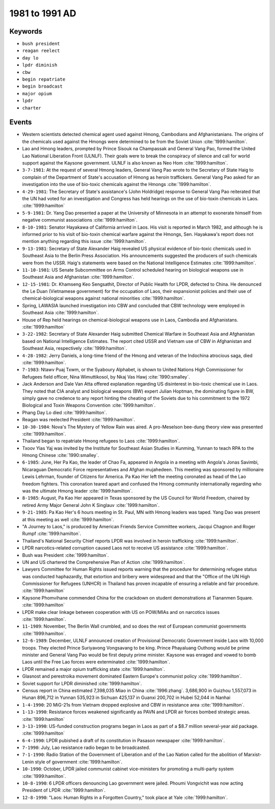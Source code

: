 1981 to 1991 AD
===============

Keywords
--------

* ``bush president``
* ``reagan reelect``
* ``day lo``
* ``lpdr diminish``
* ``cbw``
* ``begin repatriate``
* ``begin broadcast``
* ``major opium``
* ``lpdr``
* ``charter``

Events
------

* Western scientists detected chemical agent used against Hmong, Cambodians and Afghanistanians. The origins of the chemicals used against the Hmongs were determined to be from the Soviet Union :cite:`1999:hamilton`.
* Lao and Hmong leaders, prompted by Prince Sisouk na Champassak and General Vang Pao, formed the United Lao National Liberation Front (ULNLF). Their goals were to break the conspiracy of silence and call for world support against the Kaysone government. ULNLF is also known as Neo Hom :cite:`1999:hamilton`.
* ``3-7-1981``: At the request of several Hmong leaders, General Vang Pao wrote to the Secretary of State Haig to complain of the Department of State's accusation of Hmong as heroin traffickers. General Vang Pao asked for an investigation into the use of bio-toxic chemicals against the Hmongs :cite:`1999:hamilton`.
* ``4-29-1981``: The Secretary of State's assistance's (John Holdridge) response to General Vang Pao reiterated that the UN had voted for an investigation and Congress has held hearings on the use of bio-toxin chemicals in Laos. :cite:`1999:hamilton`
* ``5-9-1981``: Dr. Yang Dao presented a paper at the University of Minnesota in an attempt to exonerate himself from negative communist associations :cite:`1999:hamilton`.
* ``8-10-1981``: Senator Hayakawa of California arrived in Laos. His visit is reported in March 1982, and although he is informed prior to his visit of bio-toxin chemical warfare against the Hmongs, Sen. Hayakawa's report does not mention anything regarding this issue :cite:`1999:hamilton`.
* ``9-13-1981``: Secretary of State Alexander Haig revealed US physical evidence of bio-toxic chemicals used in Southeast Asia to the Berlin Press Association. His announcements suggested the producers of such chemicals were from the USSR. Haig's statements were based on the National Intelligence Estimates :cite:`1999:hamilton`.
* ``11-10-1981``: US Senate Subcommittee on Arms Control scheduled hearing on biological weapons use in Southeast Asia and Afghanistan :cite:`1999:hamilton`.
* ``12-15-1981``: Dr. Khamseng Keo Sengsathit, Director of Public Health for LPDR, defected to China. He denounced the Le Duan (Vietnamese government) for the occupation of Laos, their expansionist policies and their use of chemical-biological weapons against national minorities :cite:`1999:hamilton`.
* Spring, LAWASIA launched investigation into CBW and concluded that CBW technology were employed in Southeast Asia :cite:`1999:hamilton`.
* House of Rep held hearings on chemical-biological weapons use in Laos, Cambodia and Afghanistans. :cite:`1999:hamilton`
* ``3-22-1982``: Secretary of State Alexander Haig submitted Chemical Warfare in Southeast Asia and Afghanistan based on National Intelligence Estimates. The report cited USSR and Vietnam use of CBW in Afghanistan and Southeast Asia, respectively :cite:`1999:hamilton`.
* ``4-28-1982``: Jerry Daniels, a long-time friend of the Hmong and veteran of the Indochina atrocious saga, died :cite:`1999:hamilton`.
* ``7-1983``: Ntawv Puaj Txwm, or the Syaboury Alphabet, is shown to United Nations High Commissioner for Refugees field officer, Nina Wimuttikosol, by Nkaj Vas Hawj :cite:`1990:smalley`.
* Jack Anderson and Dale Van Atta offered explanation regarding US disinterest in bio-toxic chemical use in Laos. They noted that CIA analyst and biological weapons (BW) expert Julian Hoptman, the dominating figure in BW, simply gave no credence to any report hinting the cheating of the Soviets due to his commitment to the 1972 Biological and Toxin Weapons Convention :cite:`1999:hamilton`.
* Phang Day Lo died :cite:`1999:hamilton`.
* Reagan was reelected President :cite:`1999:hamilton`.
* ``10-30-1984``: Nova's The Mystery of Yellow Rain was aired. A pro-Meselson bee-dung theory view was presented :cite:`1999:hamilton`.
* Thailand began to repatriate Hmong refugees to Laos :cite:`1999:hamilton`.
* Txoov Yias Yaj was invited by the Institute for Southeast Asian Studies in Kunming, Yunnan to teach RPA to the Hmong Chinese :cite:`1990:smalley`.
* ``6-1985``: June, Her Pa Kao, the leader of Chao Fa, appeared in Angola in a meeting with Angola's Jonas Savimbi, Nicaraguan Democratic Force representatives and Afghan mujahedeen. This meeting was sponsored by millionaire Lewis Lehrman, founder of Citizens for America. Pa Kao Her left the meeting coronated as head of the Lao freedom fighters. This coronation teared apart and confused the Hmong community internationally regarding who was the ultimate Hmong leader :cite:`1999:hamilton`.
* ``8-1985``: August, Pa Kao Her appeared in Texas sponsored by the US Council for World Freedom, chaired by retired Army Major General John K Singlauv :cite:`1999:hamilton`.
* ``9-21-1985``: Pa Kao Her's 6 hours meeting in St. Paul, MN with Hmong leaders was taped. Yang Dao was present at this meeting as well :cite:`1999:hamilton`.
* "A Journey to Laos," is produced by American Friends Service Committee workers, Jacqui Chagnon and Roger Rumpf :cite:`1999:hamilton`.
* Thailand's National Security Chief reports LPDR was involved in heroin trafficking :cite:`1999:hamilton`.
* LPDR narcotics-related corruption caused Laos not to receive US assistance :cite:`1999:hamilton`.
* Bush was President :cite:`1999:hamilton`.
* UN and US chartered the Comprehensive Plan of Action :cite:`1999:hamilton`.
* Lawyers Committee for Human Rights issued reports warning that the procedure for determining refugee status was conducted haphazardly, that extortion and bribery were widespread and that the "Office of the UN High Commissioner for Refugees (UNHCR) in Thailand has proven incapable of ensuring a reliable and fair procedure. :cite:`1999:hamilton`
* Kaysone Phomvihane commended China for the crackdown on student demonstrations at Tiananmen Square. :cite:`1999:hamilton`
* LPDR make clear linkage between cooperation with US on POW/MIAs and on narcotics issues :cite:`1999:hamilton`.
* ``11-1989``: November, The Berlin Wall crumbled, and so does the rest of European communist governments :cite:`1999:hamilton`.
* ``12-6-1989``: December, ULNLF announced creation of Provisional Democratic Government inside Laos with 10,000 troops. They elected Prince Suriyavong Vongsavang to be king. Prince Phayaluang Outhong would be prime minister and General Vang Pao would be first deputy prime minister. Kaysone was enraged and vowed to bomb Laos until the Free Lao forces were exterminated :cite:`1999:hamilton`.
* LPDR remained a major opium trafficking state :cite:`1999:hamilton`.
* Glasnost and perestroika movement dominated Eastern Europe's communist policy :cite:`1999:hamilton`.
* Soviet support for LPDR diminished :cite:`1999:hamilton`.
* Census report in China estimated 7,398,035 Miao in China :cite:`1996:zhang`. 3,686,900 in Guizhou 1,557,073 in Hunan 896,712 in Yunnan 535,923 in Sichuan 425,137 in Guanxi 200,702 in Hubei 52,044 in Nanhai
* ``1-4-1990``: 20 MiG-21s from Vietnam dropped explosive and CBW in resistance area :cite:`1999:hamilton`.
* ``1-13-1990``: Resistance forces weakened significantly as PAVN and LPDR air forces bombed strategic areas. :cite:`1999:hamilton`
* ``3-13-1990``: US-funded construction programs began in Laos as part of a $8.7 million several-year aid package. :cite:`1999:hamilton`
* ``6-4-1990``: LPDR pubished a draft of its constitution in Pasason newspaper :cite:`1999:hamilton`.
* ``7-1990``: July, Lao resistance radio began to be broadcasted.
* ``7-1-1990``: Radio Station of the Government of Liberation and of the Lao Nation called for the abolition of Marxist-Lenin style of government :cite:`1999:hamilton`.
* ``10-1990``: October, LPDR jailed communist cabinet vice-ministers for promoting a multi-party system :cite:`1999:hamilton`.
* ``10-8-1990``: 6 LPDR officers denouncing Lao government were jailed. Phoumi Vongvichit was now acting President of LPDR :cite:`1999:hamilton`.
* ``12-8-1990``: "Laos: Human Rights in a Forgotten Country," took place at Yale :cite:`1999:hamilton`.

